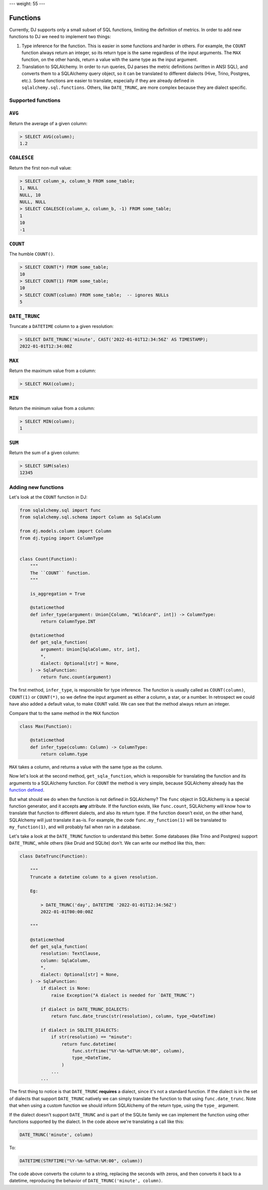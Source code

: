 ---
weight: 55
---

.. _functions:

---------
Functions
---------

Currently, DJ supports only a small subset of SQL functions, limiting the definition of metrics. In order to add new functions to DJ we need to implement two things:

1. Type inference for the function. This is easier in some functions and harder in others. For example, the ``COUNT`` function always return an integer, so its return type is the same regardless of the input arguments. The ``MAX`` function, on the other hands, return a value with the same type as the input argument.

2. Translation to SQLAlchemy. In order to run queries, DJ parses the metric definitions (written in ANSI SQL), and converts them to a SQLAlchemy query object, so it can be translated to different dialects (Hive, Trino, Postgres, etc.). Some functions are easier to translate, especially if they are already defined in ``sqlalchemy.sql.functions``. Others, like ``DATE_TRUNC``, are more complex because they are dialect specific.

Supported functions
-------------------

``AVG``
-------

Return the average of a given column:

.. code-block:: sql

    > SELECT AVG(column);
    1.2

``COALESCE``
------------

Return the first non-null value:

.. code-block:: sql

    > SELECT column_a, column_b FROM some_table;
    1, NULL
    NULL, 10
    NULL, NULL
    > SELECT COALESCE(column_a, column_b, -1) FROM some_table;
    1
    10
    -1

``COUNT``
---------

The humble ``COUNT()``.

.. code-block:: sql

    > SELECT COUNT(*) FROM some_table;
    10
    > SELECT COUNT(1) FROM some_table;
    10
    > SELECT COUNT(column) FROM some_table;  -- ignores NULLs
    5

``DATE_TRUNC``
--------------

Truncate a ``DATETIME`` column to a given resolution:

.. code-block:: sql

    > SELECT DATE_TRUNC('minute', CAST('2022-01-01T12:34:56Z' AS TIMESTAMP);
    2022-01-01T12:34:00Z

``MAX``
-------

Return the maximum value from a column:

.. code-block:: sql

    > SELECT MAX(column);

``MIN``
-------

Return the minimum value from a column:

.. code-block:: sql

    > SELECT MIN(column);
    1

``SUM``
-------

Return the sum of a given column:

.. code-block:: sql

    > SELECT SUM(sales)
    12345

Adding new functions
--------------------

Let's look at the ``COUNT`` function in DJ:

.. code-block:: python

    from sqlalchemy.sql import func
    from sqlalchemy.sql.schema import Column as SqlaColumn

    from dj.models.column import Column
    from dj.typing import ColumnType


    class Count(Function):
        """
        The ``COUNT`` function.
        """

        is_aggregation = True

        @staticmethod
        def infer_type(argument: Union[Column, "Wildcard", int]) -> ColumnType:
            return ColumnType.INT

        @staticmethod
        def get_sqla_function(
            argument: Union[SqlaColumn, str, int],
            *,
            dialect: Optional[str] = None,
        ) -> SqlaFunction:
            return func.count(argument)


The first method, ``infer_type``, is responsible for type inference. The function is usually called as ``COUNT(column)``, ``COUNT(1)`` or ``COUNT(*)``, so we define the input argument as either a column, a star, or a number. In retrospect we could have also added a default value, to make ``COUNT`` valid. We can see that the method always return an integer.

Compare that to the same method in the ``MAX`` function

.. code-block:: python

    class Max(Function):

        @staticmethod
        def infer_type(column: Column) -> ColumnType:
            return column.type

``MAX`` takes a column, and returns a value with the same type as the column.

Now let's look at the second method, ``get_sqla_function``, which is responsible for translating the function and its arguments to a SQLAlchemy function. For ``COUNT`` the method is very simple, because SQLAlchemy already has the `function defined <https://github.com/sqlalchemy/sqlalchemy/blob/13a8552053c21a9fa7ff6f992ed49ee92cca73e4/lib/sqlalchemy/sql/functions.py#L1278>`_.

But what should we do when the function is not defined in SQLAlchemy? The ``func`` object in SQLAlchemy is a special function generator, and it accepts **any** attribute. If the function exists, like ``func.count``, SQLAlchemy will know how to translate that function to different dialects, and also its return type. If the function doesn't exist, on the other hand, SQLAlchemy will just translate it as-is. For example, the code ``func.my_function(1)`` will be translated to ``my_function(1)``, and will probably fail when ran in a database.

Let's take a look at the ``DATE_TRUNC`` function to understand this better. Some databases (like Trino and Postgres) support ``DATE_TRUNC``, while others (like Druid and SQLite) don't. We can write our method like this, then:

.. code-block:: python

    class DateTrunc(Function):

        """
        Truncate a datetime column to a given resolution.

        Eg:

            > DATE_TRUNC('day', DATETIME '2022-01-01T12:34:56Z')
            2022-01-01T00:00:00Z

        """

        @staticmethod
        def get_sqla_function(
            resolution: TextClause,
            column: SqlaColumn,
            *,
            dialect: Optional[str] = None,
        ) -> SqlaFunction:
            if dialect is None:
                raise Exception("A dialect is needed for `DATE_TRUNC`")

            if dialect in DATE_TRUNC_DIALECTS:
                return func.date_trunc(str(resolution), column, type_=DateTime)

            if dialect in SQLITE_DIALECTS:
                if str(resolution) == "minute":
                    return func.datetime(
                        func.strftime("%Y-%m-%dT%H:%M:00", column),
                        type_=DateTime,
                    )
                ...
            ...

The first thing to notice is that ``DATE_TRUNC`` **requires** a dialect, since it's not a standard function. If the dialect is in the set of dialects that support ``DATE_TRUNC`` natively we can simply translate the function to that using ``func.date_trunc``. Note that when using a custom function we should inform SQLAlchemy of the return type, using the ``type_`` argument.

If the dialect doesn't support ``DATE_TRUNC`` and is part of the SQLite family we can implement the function using other functions supported by the dialect. In the code above we're translating a call like this:

.. code-block:: sql

    DATE_TRUNC('minute', column)

To:

.. code-block:: sql

    DATETIME(STRFTIME("%Y-%m-%dT%H:%M:00", column))


The code above converts the column to a string, replacing the seconds with zeros, and then converts it back to a datetime, reproducing the behavior of ``DATE_TRUNC('minute', column)``.